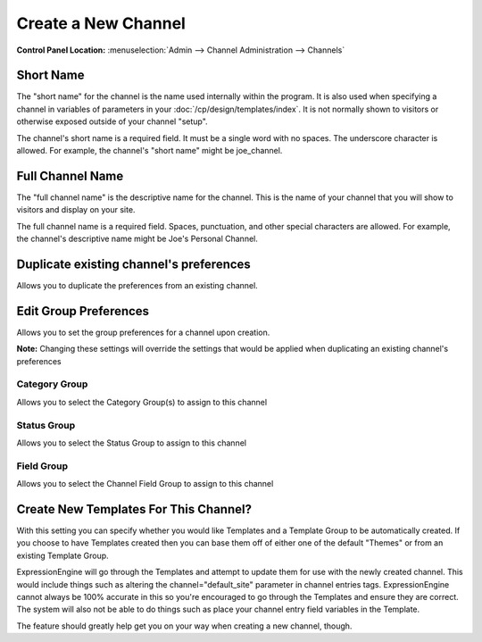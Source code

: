 Create a New Channel
====================

.. rst-class:: cp-path

**Control Panel Location:** :menuselection:`Admin --> Channel Administration --> Channels`

|Channel Create|

Short Name
~~~~~~~~~~

The "short name" for the channel is the name used internally within the
program. It is also used when specifying a channel in variables of
parameters in your :doc:`/cp/design/templates/index`. It is not normally
shown to visitors or otherwise exposed outside of your channel "setup".

The channel's short name is a required field. It must be a single word
with no spaces. The underscore character is allowed. For example, the
channel's "short name" might be joe\_channel.

Full Channel Name
~~~~~~~~~~~~~~~~~

The "full channel name" is the descriptive name for the channel. This is
the name of your channel that you will show to visitors and display on
your site.

The full channel name is a required field. Spaces, punctuation, and
other special characters are allowed. For example, the channel's
descriptive name might be Joe's Personal Channel.

Duplicate existing channel's preferences
~~~~~~~~~~~~~~~~~~~~~~~~~~~~~~~~~~~~~~~~

Allows you to duplicate the preferences from an existing channel.

Edit Group Preferences
~~~~~~~~~~~~~~~~~~~~~~

Allows you to set the group preferences for a channel upon creation.

**Note:** Changing these settings will override the settings that would
be applied when duplicating an existing channel's preferences

Category Group
^^^^^^^^^^^^^^

Allows you to select the Category Group(s) to assign to this channel

Status Group
^^^^^^^^^^^^

Allows you to select the Status Group to assign to this channel

Field Group
^^^^^^^^^^^

Allows you to select the Channel Field Group to assign to this channel

Create New Templates For This Channel?
~~~~~~~~~~~~~~~~~~~~~~~~~~~~~~~~~~~~~~

With this setting you can specify whether you would like Templates and a
Template Group to be automatically created. If you choose to have
Templates created then you can base them off of either one of the
default "Themes" or from an existing Template Group.

ExpressionEngine will go through the Templates and attempt to update
them for use with the newly created channel. This would include things
such as altering the channel="default\_site" parameter in channel
entries tags. ExpressionEngine cannot always be 100% accurate in this so
you're encouraged to go through the Templates and ensure they are
correct. The system will also not be able to do things such as place
your channel entry field variables in the Template.

The feature should greatly help get you on your way when creating a new
channel, though.

.. |Channel Create| image:: ../../../images/channel_create.png
